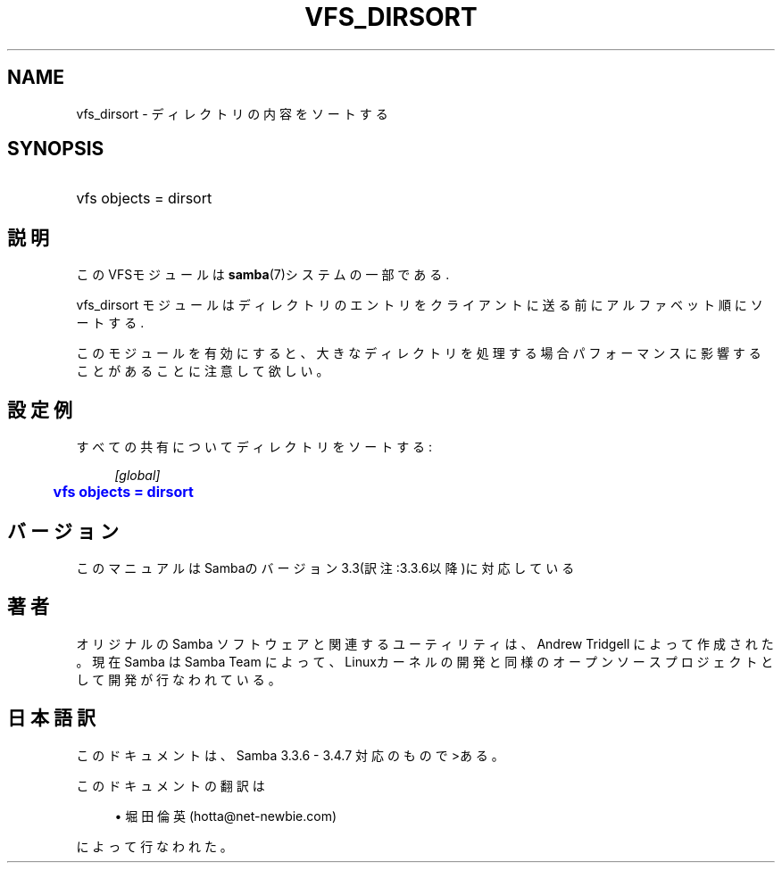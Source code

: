 '\" t
.\"     Title: vfs_dirsort
.\"    Author: [FIXME: author] [see http://docbook.sf.net/el/author]
.\" Generator: DocBook XSL Stylesheets v1.75.2 <http://docbook.sf.net/>
.\"      Date: 03/20/2010
.\"    Manual: システム管理ツール
.\"    Source: Samba 3.4
.\"  Language: English
.\"
.TH "VFS_DIRSORT" "8" "03/20/2010" "Samba 3\&.4" "システム管理ツール"
.\" -----------------------------------------------------------------
.\" * set default formatting
.\" -----------------------------------------------------------------
.\" disable hyphenation
.nh
.\" disable justification (adjust text to left margin only)
.ad l
.\" -----------------------------------------------------------------
.\" * MAIN CONTENT STARTS HERE *
.\" -----------------------------------------------------------------
.SH "NAME"
vfs_dirsort \- ディレクトリの内容をソートする
.SH "SYNOPSIS"
.HP \w'\ 'u
vfs objects = dirsort
.SH "説明"
.PP
このVFSモジュールは
\fBsamba\fR(7)システムの一部である\&.
.PP
vfs_dirsort
モジュールはディレクトリのエントリを クライアントに送る前にアルファベット順にソートする\&.
.PP
このモジュールを有効にすると、大きなディレクトリを処理する場合 パフォーマンスに影響することがあることに注意して欲しい。
.SH "設定例"
.PP
すべての共有についてディレクトリをソートする:
.sp
.if n \{\
.RS 4
.\}
.nf
        \fI[global]\fR
	\m[blue]\fBvfs objects = dirsort\fR\m[]
.fi
.if n \{\
.RE
.\}
.SH "バージョン"
.PP
このマニュアルはSambaのバージョン3\&.3(訳注:3\&.3\&.6以降)に対応している
.SH "著者"
.PP
オリジナルの Samba ソフトウェアと関連するユーティリティは、Andrew Tridgell によって作成された。現在 Samba は Samba Team に よって、Linuxカーネルの開発と同様のオープンソースプロジェクト として開発が行なわれている。
.SH "日本語訳"
.PP
このドキュメントは、Samba 3\&.3\&.6 \- 3\&.4\&.7 対応のもので>ある。
.PP
このドキュメントの翻訳は
.sp
.RS 4
.ie n \{\
\h'-04'\(bu\h'+03'\c
.\}
.el \{\
.sp -1
.IP \(bu 2.3
.\}
堀田 倫英(hotta@net\-newbie\&.com)
.sp
.RE
によって行なわれた。
